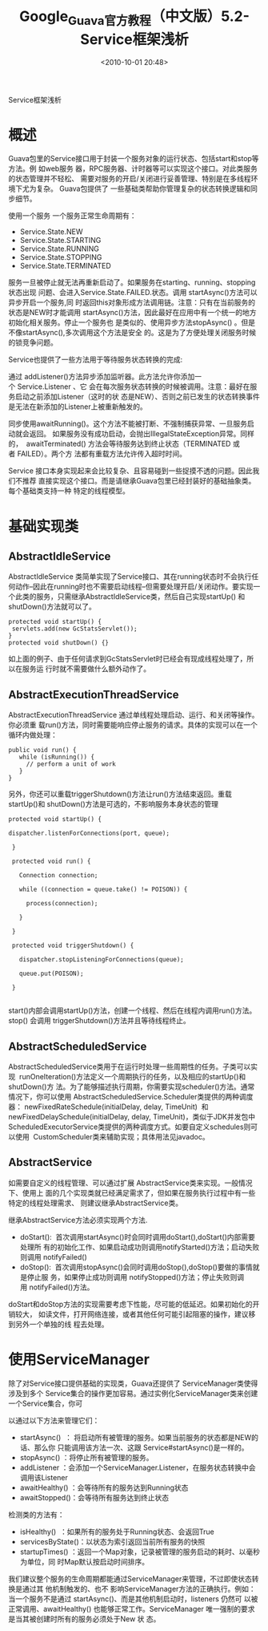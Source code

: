 # -*- org -*-
# -*- encoding: utf-8 -*-
#+TITLE: Google_Guava官方教程（中文版）5.2-Service框架浅析
#+FILETAGS: reprint
#+date: <2010-10-01 20:48>


Service框架浅析

* 概述
Guava包里的Service接口用于封装一个服务对象的运行状态、包括start和stop等方法。例
如web服务 器，RPC服务器、计时器等可以实现这个接口。对此类服务的状态管理并不轻松、
需要对服务的开启/关闭进行妥善管理、特别是在多线程环境下尤为复杂。 Guava包提供了
一些基础类帮助你管理复杂的状态转换逻辑和同步细节。

使用一个服务
一个服务正常生命周期有：
- Service.State.NEW
- Service.State.STARTING
- Service.State.RUNNING
- Service.State.STOPPING
- Service.State.TERMINATED
服务一旦被停止就无法再重新启动了。如果服务在starting、running、stopping状态出现
问题、会进入Service.State.FAILED.状态。调用 startAsync()方法可以异步开启一个服务,同
时返回this对象形成方法调用链。注意：只有在当前服务的状态是NEW时才能调用
startAsync()方法，因此最好在应用中有一个统一的地方初始化相关服务。停止一个服务也
是类似的、使用异步方法stopAsync() 。但是不像startAsync(),多次调用这个方法是安全
的。这是为了方便处理关闭服务时候的锁竞争问题。

Service也提供了一些方法用于等待服务状态转换的完成:

通过 addListener()方法异步添加监听器。此方法允许你添加一个 Service.Listener 、它
会在每次服务状态转换的时候被调用。注意：最好在服务启动之前添加Listener（这时的状
态是NEW）、否则之前已发生的状态转换事件是无法在新添加的Listener上被重新触发的。

同步使用awaitRunning()。这个方法不能被打断、不强制捕获异常、一旦服务启动就会返回。
如果服务没有成功启动，会抛出IllegalStateException异常。同样的，
 awaitTerminated() 方法会等待服务达到终止状态（TERMINATED 或者 FAILED）。两个方
法都有重载方法允许传入超时时间。

Service 接口本身实现起来会比较复杂、且容易碰到一些捉摸不透的问题。因此我们不推荐
直接实现这个接口。而是请继承Guava包里已经封装好的基础抽象类。每个基础类支持一种
特定的线程模型。

* 基础实现类
** AbstractIdleService
AbstractIdleService 类简单实现了Service接口、其在running状态时不会执行任何动作–因此在running时也不需要启动线程–但需要处理开启/关闭动作。要实现一个此类的服务，只需继承AbstractIdleService类，然后自己实现startUp() 和shutDown()方法就可以了。
#+BEGIN_EXAMPLE
protected void startUp() {
 servlets.add(new GcStatsServlet());
}
protected void shutDown() {}
#+END_EXAMPLE

如上面的例子、由于任何请求到GcStatsServlet时已经会有现成线程处理了，所以在服务运
行时就不需要做什么额外动作了。
** AbstractExecutionThreadService
AbstractExecutionThreadService 通过单线程处理启动、运行、和关闭等操作。你必须重
载run()方法，同时需要能响应停止服务的请求。具体的实现可以在一个循环内做处理：
#+BEGIN_EXAMPLE
public void run() {
   while (isRunning()) {
     // perform a unit of work
   }
}
#+END_EXAMPLE

另外，你还可以重载triggerShutdown()方法让run()方法结束返回。重载startUp()和
shutDown()方法是可选的，不影响服务本身状态的管理
#+BEGIN_EXAMPLE
 protected void startUp() {

 dispatcher.listenForConnections(port, queue);

  }

  protected void run() {

    Connection connection;

    while ((connection = queue.take() != POISON)) {

      process(connection);

    }

  }

  protected void triggerShutdown() {

    dispatcher.stopListeningForConnections(queue);

    queue.put(POISON);

  }

#+END_EXAMPLE

start()内部会调用startUp()方法，创建一个线程、然后在线程内调用run()方法。stop()
会调用 triggerShutdown()方法并且等待线程终止。
** AbstractScheduledService
AbstractScheduledService类用于在运行时处理一些周期性的任务。子类可以实现
 runOneIteration()方法定义一个周期执行的任务，以及相应的startUp()和shutDown()方
法。为了能够描述执行周期，你需要实现scheduler()方法。通常情况下，你可以使用
AbstractScheduledService.Scheduler类提供的两种调度器：
newFixedRateSchedule(initialDelay, delay, TimeUnit)  和
newFixedDelaySchedule(initialDelay, delay, TimeUnit)，类似于JDK并发包中
ScheduledExecutorService类提供的两种调度方式。如要自定义schedules则可以使用
 CustomScheduler类来辅助实现；具体用法见javadoc。
** AbstractService
如需要自定义的线程管理、可以通过扩展 AbstractService类来实现。一般情况下、使用上
面的几个实现类就已经满足需求了，但如果在服务执行过程中有一些特定的线程处理需求、
则建议继承AbstractService类。

继承AbstractService方法必须实现两个方法.
- doStart():  首次调用startAsync()时会同时调用doStart(),doStart()内部需要处理所
  有的初始化工作、如果启动成功则调用notifyStarted()方法；启动失败则调用
  notifyFailed()
- doStop():  首次调用stopAsync()会同时调用doStop(),doStop()要做的事情就是停止服
  务，如果停止成功则调用 notifyStopped()方法；停止失败则调用 notifyFailed()方法。

doStart和doStop方法的实现需要考虑下性能，尽可能的低延迟。如果初始化的开销较大，
如读文件，打开网络连接，或者其他任何可能引起阻塞的操作，建议移到另外一个单独的线
程去处理。

* 使用ServiceManager
除了对Service接口提供基础的实现类，Guava还提供了 ServiceManager类使得涉及到多个
Service集合的操作更加容易。通过实例化ServiceManager类来创建一个Service集合，你可

以通过以下方法来管理它们：
- startAsync()  ： 将启动所有被管理的服务。如果当前服务的状态都是NEW的话、那么你
  只能调用该方法一次、这跟 Service#startAsync()是一样的。
- stopAsync() ：将停止所有被管理的服务。
- addListener ：会添加一个ServiceManager.Listener，在服务状态转换中会调用该Listener
- awaitHealthy() ：会等待所有的服务达到Running状态
- awaitStopped()：会等待所有服务达到终止状态

检测类的方法有：
- isHealthy()  ：如果所有的服务处于Running状态、会返回True
- servicesByState()：以状态为索引返回当前所有服务的快照
- startupTimes() ：返回一个Map对象，记录被管理的服务启动的耗时、以毫秒为单位，同
  时Map默认按启动时间排序。

我们建议整个服务的生命周期都能通过ServiceManager来管理，不过即使状态转换是通过其
他机制触发的、也不 影响ServiceManager方法的正确执行。例如：当一个服务不是通过
startAsync()、而是其他机制启动时，listeners 仍然可 以被正常调用、awaitHealthy()
也能够正常工作。ServiceManager 唯一强制的要求是当其被创建时所有的服务必须处于New
状 态。
